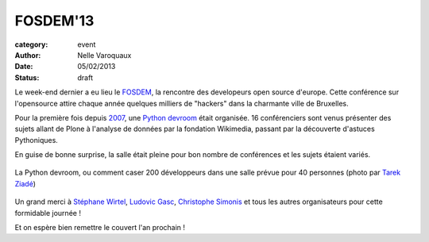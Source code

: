 FOSDEM'13
=========

:category: event
:author: Nelle Varoquaux
:date: 05/02/2013
:status: draft

Le week-end dernier a eu lieu le `FOSDEM <https://fosdem.org/2013>`_, la
rencontre des developeurs open source d'europe. Cette conférence sur
l'opensource attire chaque année quelques milliers de "hackers" dans la
charmante ville de Bruxelles.

Pour la première fois depuis `2007
<https://archive.fosdem.org/2007/schedule/devroom/python.html>`_, une `Python
devroom <https://archive.fosdem.org/2007/schedule/devroom/python.html>`_ était
organisée. 16 conférenciers sont venus présenter des sujets allant de Plone
à l'analyse de données par la fondation Wikimedia, passant par la découverte
d'astuces Pythoniques.

En guise de bonne surprise, la salle était pleine pour bon nombre de
conférences et les sujets étaient variés.

.. figure:: http://awesomeness.openphoto.me/custom/201302/fosdem--24-of-29--16dc52_870x870.jpg
  :width: 70 %
  :align: center

  La Python devroom, ou comment caser 200 développeurs dans une salle prévue
  pour 40 personnes (photo par `Tarek Ziadé <http://blog.ziade.org/>`_)

Un grand merci à `Stéphane Wirtel <http://wirtel.be/>`_, `Ludovic Gasc
<https://twitter.com/gmludo>`_, `Christophe Simonis
<https://twitter.com/kangol>`_ et tous les autres organisateurs pour cette
formidable journée !

Et on espère bien remettre le couvert l'an prochain !

